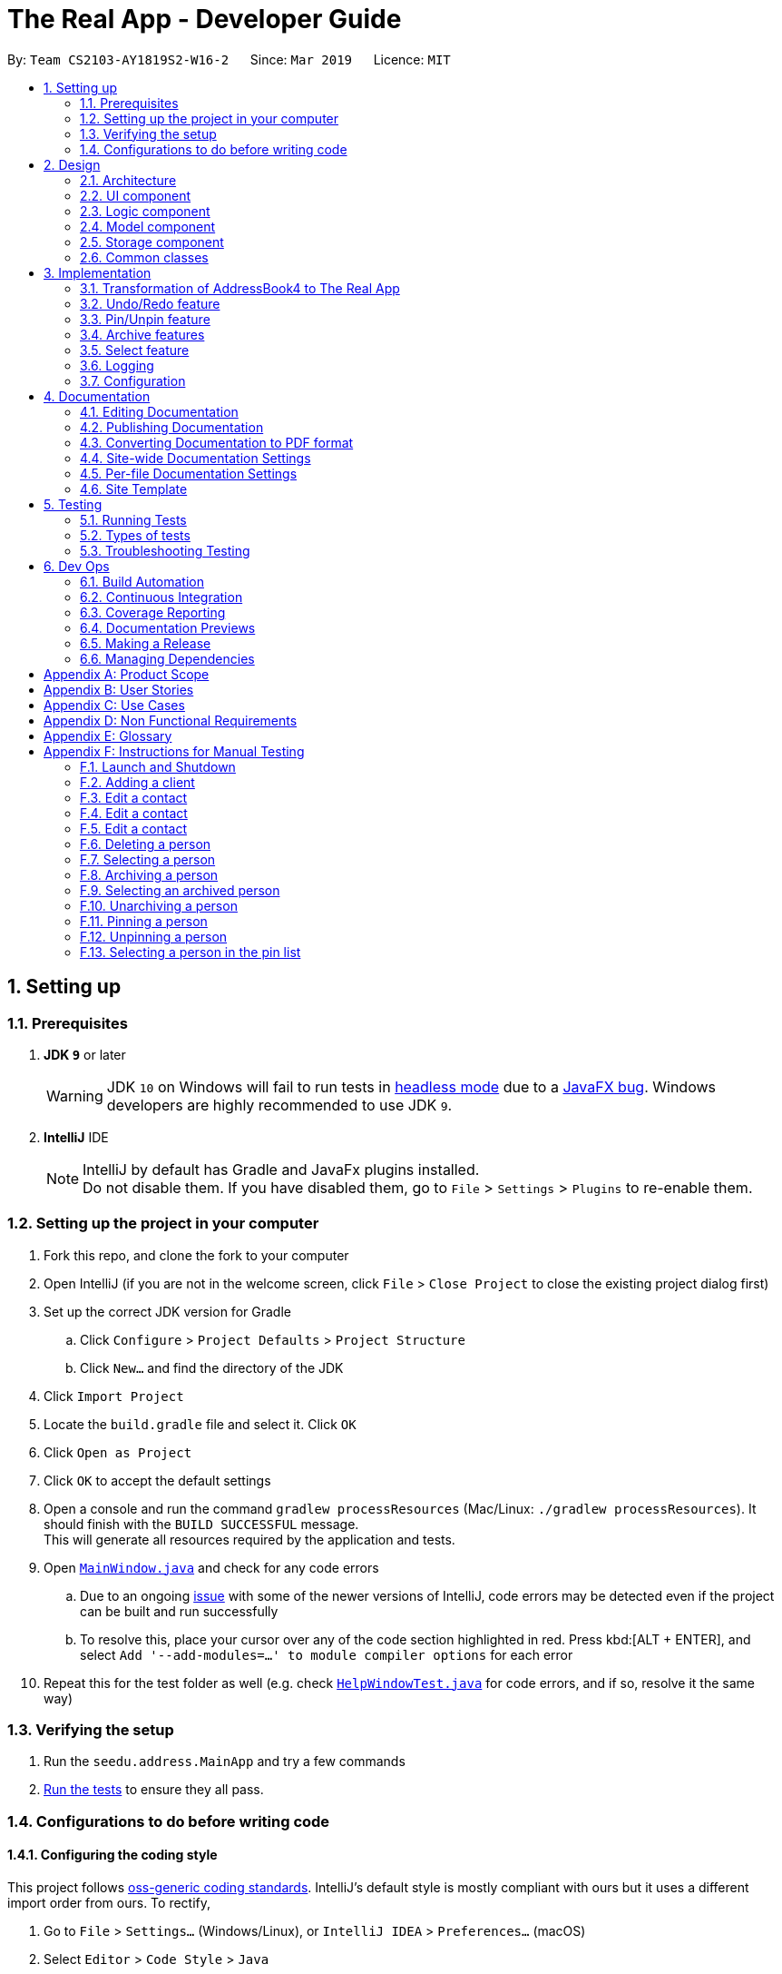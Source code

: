 = The Real App - Developer Guide
:site-section: DeveloperGuide
:toc:
:toc-title:
:toc-placement: preamble
:sectnums:
:imagesDir: images
:stylesDir: stylesheets
:xrefstyle: full
ifdef::env-github[]
:tip-caption: :bulb:
:note-caption: :information_source:
:warning-caption: :warning:
:experimental:
endif::[]
:repoURL: https://github.com/cs2103-ay1819s2-w16-2/main/blob/master

By: `Team CS2103-AY1819S2-W16-2`      Since: `Mar 2019`      Licence: `MIT`

== Setting up

=== Prerequisites

. *JDK `9`* or later
+
[WARNING]
JDK `10` on Windows will fail to run tests in <<UsingGradle#Running-Tests, headless mode>> due to a https://github.com/javafxports/openjdk-jfx/issues/66[JavaFX bug].
Windows developers are highly recommended to use JDK `9`.

. *IntelliJ* IDE
+
[NOTE]
IntelliJ by default has Gradle and JavaFx plugins installed. +
Do not disable them. If you have disabled them, go to `File` > `Settings` > `Plugins` to re-enable them.

=== Setting up the project in your computer

. Fork this repo, and clone the fork to your computer
. Open IntelliJ (if you are not in the welcome screen, click `File` > `Close Project` to close the existing project dialog first)
. Set up the correct JDK version for Gradle
.. Click `Configure` > `Project Defaults` > `Project Structure`
.. Click `New...` and find the directory of the JDK
. Click `Import Project`
. Locate the `build.gradle` file and select it. Click `OK`
. Click `Open as Project`
. Click `OK` to accept the default settings
. Open a console and run the command `gradlew processResources` (Mac/Linux: `./gradlew processResources`). It should finish with the `BUILD SUCCESSFUL` message. +
This will generate all resources required by the application and tests.
. Open link:{repoURL}/src/main/java/seedu/address/ui/MainWindow.java[`MainWindow.java`] and check for any code errors
.. Due to an ongoing https://youtrack.jetbrains.com/issue/IDEA-189060[issue] with some of the newer versions of IntelliJ, code errors may be detected even if the project can be built and run successfully
.. To resolve this, place your cursor over any of the code section highlighted in red. Press kbd:[ALT + ENTER], and select `Add '--add-modules=...' to module compiler options` for each error
. Repeat this for the test folder as well (e.g. check link:{repoURL}/src/test/java/seedu/address/ui/HelpWindowTest.java[`HelpWindowTest.java`] for code errors, and if so, resolve it the same way)

=== Verifying the setup

. Run the `seedu.address.MainApp` and try a few commands
. <<Testing,Run the tests>> to ensure they all pass.

=== Configurations to do before writing code

==== Configuring the coding style

This project follows https://github.com/oss-generic/process/blob/master/docs/CodingStandards.adoc[oss-generic coding standards]. IntelliJ's default style is mostly compliant with ours but it uses a different import order from ours. To rectify,

. Go to `File` > `Settings...` (Windows/Linux), or `IntelliJ IDEA` > `Preferences...` (macOS)
. Select `Editor` > `Code Style` > `Java`
. Click on the `Imports` tab to set the order

* For `Class count to use import with '\*'` and `Names count to use static import with '*'`: Set to `999` to prevent IntelliJ from contracting the import statements
* For `Import Layout`: The order is `import static all other imports`, `import java.\*`, `import javax.*`, `import org.\*`, `import com.*`, `import all other imports`. Add a `<blank line>` between each `import`

Optionally, you can follow the <<UsingCheckstyle#, UsingCheckstyle.adoc>> document to configure Intellij to check style-compliance as you write code.

==== Updating documentation to match your fork

If you plan to develop this fork as a separate product, you should do the following:

. Configure the <<Docs-SiteWideDocSettings, site-wide documentation settings>> in link:{repoURL}/build.gradle[`build.gradle`], such as the `site-name`, to suit your own project.

. Replace the URL in the attribute `repoURL` in link:{repoURL}/docs/DeveloperGuide.adoc[`DeveloperGuide.adoc`] and link:{repoURL}/docs/UserGuide.adoc[`UserGuide.adoc`] with the URL of your fork.

==== Setting up CI

Set up Travis to perform Continuous Integration (CI) for your fork. See <<UsingTravis#, UsingTravis.adoc>> to learn how to set it up.

After setting up Travis, you can optionally set up coverage reporting for your team fork (see <<UsingCoveralls#, UsingCoveralls.adoc>>).

[NOTE]
Coverage reporting could be useful for a team repository that hosts the final version but it is not that useful for your personal fork.

Optionally, you can set up AppVeyor as a second CI (see <<UsingAppVeyor#, UsingAppVeyor.adoc>>).

[NOTE]
Having both Travis and AppVeyor ensures your App works on both Unix-based platforms and Windows-based platforms (Travis is Unix-based and AppVeyor is Windows-based)

==== Getting started with coding

When you are ready to start coding, get some sense of the overall design by reading <<Design-Architecture>>.

== Design

[[Design-Architecture]]
=== Architecture

.Architecture Diagram
image::Architecture.png[width="600"]

The *_Architecture Diagram_* given above explains the high-level design of the App. Given below is a quick overview of each component.

[TIP]
The `.pptx` files used to create diagrams in this document can be found in the link:{repoURL}/docs/diagrams/[diagrams] folder. To update a diagram, modify the diagram in the pptx file, select the objects of the diagram, and choose `Save as picture`.

`Main` has only one class called link:{repoURL}/src/main/java/seedu/address/MainApp.java[`MainApp`]. It is responsible for,

* At app launch: Initializes the components in the correct sequence, and connects them up with each other.
* At shut down: Shuts down the components and invokes cleanup method where necessary.

<<Design-Commons,*`Commons`*>> represents a collection of classes used by multiple other components.
The following class plays an important role at the architecture level:

* `LogsCenter` : Used by many classes to write log messages to the App's log file.

The rest of the App consists of four components.

* <<Design-Ui,*`UI`*>>: The UI of the App.
* <<Design-Logic,*`Logic`*>>: The command executor.
* <<Design-Model,*`Model`*>>: Holds the data of the App in-memory.
* <<Design-Storage,*`Storage`*>>: Reads data from, and writes data to, the hard disk.

Each of the four components

* Defines its _API_ in an `interface` with the same name as the Component.
* Exposes its functionality using a `{Component Name}Manager` class.

For example, the `Logic` component (see the class diagram given below) defines it's API in the `Logic.java` interface and exposes its functionality using the `LogicManager.java` class.

.Class Diagram of the Logic Component
image::LogicClassDiagram.png[width="800"]

[discrete]
==== How the architecture components interact with each other

The _Sequence Diagram_ below shows how the components interact with each other for the scenario where the user issues the command `delete 1`.

.Component interactions for `delete 1` command
image::SDforDeletePerson.png[width="800"]

The sections below give more details of each component.

[[Design-Ui]]
=== UI component

.Structure of the UI Component
image::UiClassDiagram.png[width="800"]

*API* : link:{repoURL}/src/main/java/seedu/address/ui/Ui.java[`Ui.java`]

The UI consists of a `MainWindow` that is made up of parts e.g.`CommandBox`, `ResultDisplay`, `PinListPanel`, `PersonListPanel`, `ArchiveListPanel`, `StatusBarFooter`, `BrowserPanel` etc. All these, including the `MainWindow`, inherit from the abstract `UiPart` class.

The `UI` component uses JavaFx UI framework. The layout of these UI parts are defined in matching `.fxml` files that are in the `src/main/resources/view` folder. For example, the layout of the link:{repoURL}/src/main/java/seedu/address/ui/MainWindow.java[`MainWindow`] is specified in link:{repoURL}/src/main/resources/view/MainWindow.fxml[`MainWindow.fxml`]

The `UI` component,

* Executes user commands using the `Logic` component.
* Listens for changes to `Model` data so that the UI can be updated with the modified data.

[[Design-Logic]]
=== Logic component

[[fig-LogicClassDiagram]]
.Structure of the Logic Component
image::LogicClassDiagram.png[width="800"]

*API* : link:{repoURL}/src/main/java/seedu/address/logic/Logic.java[`Logic.java`]

.  `Logic` uses the `AddressBookParser` class to parse the user command.
.  This results in a `Command` object which is executed by the `LogicManager`.
.  The command execution can affect the `Model` (e.g. adding a person).
.  The result of the command execution is encapsulated as a `CommandResult` object which is passed back to the `Ui`.
.  In addition, the `CommandResult` object can also instruct the `Ui` to perform certain actions, such as displaying help to the user.

Given below is the Sequence Diagram for interactions within the `Logic` component for the `execute("delete 1")` API call.

.Interactions Inside the Logic Component for the `delete 1` Command
image::DeletePersonSdForLogic.png[width="800"]

// tag::modelcomponent[]
[[Design-Model]]
=== Model component

.Structure of the Model Component
image::ModelClassDiagram.png[width="800"]

*API* : link:{repoURL}/src/main/java/seedu/address/model/Model.java[`Model.java`]

The `Model`,

* stores a `UserPref` object that represents the user's preferences.
* stores the Address Book, Archive Book and Pin Book data as 3 separate instances of the AddressBook class.
* exposes an unmodifiable `ObservableList<Person>` that can be 'observed' e.g. the UI can be bound to this list so that the UI automatically updates when the data in the list change.
* does not depend on any of the other three components.

[NOTE]
As a more OOP model, we can store a `Tag` list in `Address Book`, which `Property` can reference. This would allow `Address Book` to only require one `Tag` object per unique `Tag`, instead of each `Property` needing their own `Tag` object. An example of how such a model may look like is given below. +
 +
image:ModelClassBetterOopDiagram.png[width="800"]
// end::modelcomponent[]

[[Design-Storage]]
=== Storage component

.Structure of the Storage Component
image::StorageClassDiagram.png[width="800"]

*API* : link:{repoURL}/src/main/java/seedu/address/storage/Storage.java[`Storage.java`]

The `Storage` component,

* can save `UserPref` objects in json format and read it back.
* can save the Address Book data in json format and read it back.
* can save the Archive Book data in json format and read it back.
* can save the Pin Book data in json format and read it back.
* maintains separate data files for each of the books.

[[Design-Commons]]
=== Common classes

Classes used by multiple components are in the `seedu.addressbook.commons` package.

== Implementation

This section describes some noteworthy details on how certain features are implemented.

// tag::modeltransformation[]
=== Transformation of AddressBook4 to The Real App
==== Current Implementation

To allow *The Real App* to store client contact and property information, the model of *AB4* must be modified.
The `Person` class has been modified to only contain the following 4 information: +

* `Name` -- Encapsulates the name of a client in the model.
* `Phone` -- Encapsulates the phone of a client in the model.
* `Email` -- Encapsulates the email of a client in the model.
* `Remark` -- Encapsulates the remark associated with a client in the model.

The `Person` class has also been extended to the following 4 sub-classes to encapsulate the customer type and related information: +

* `Buyer` -- Represents a client who is a buyer in the model.
* `Seller` -- Represents a client who is a seller in the model, contains additional property information.
* `Tenant` -- Represents a client who is a tenant in the model.
* `Landlord` -- Represents a client who is a landlord in the model, contains additional property information.

The abstraction of the property information is done through a `Property` class. The `Property` class encapsulates property information through the following 3 classes:

* `Address` -- Encapsulates the address of a property in the model.
* `Price` -- Encapsulates the price of a property in the model.
* `Tag` -- Encapsulates short keywords associated with a property in the model.

There are 2 ways through which client information can be added into the model. One is through user input in the `add` command, the other is through reading the storage json files at launch. +

Given below is an example scenario of how client information can be added into the model via the 2 ways described above. +

*From storage*

Step 1. The user launches the application.

Step 2. `MainApp` will find the `addressbook`, `archivebook` and `pinbook` json files in the data folder and get them as `JsonAddressBookStorage` objects.

Step 3. The `JsonAddressBookStorage` objects are used to initialise `StorageManager`.

Step 4. The `MainApp` calls `initModelManager` method which will eventually return a `ModelManager` object.

Step 5. To build the model, the `StorageManager` will build three `AddressBook` objects which are collections of all the `Person` objects stored in the `addressbook`, `archivebook` and `pinbook` json files.

Step 6. The three `AddressBook` objects are used to initialise the `ModelManager`, which creates the model.

The following sequence diagram summarizes how the model is created from json files when a user launches The Real App:

image::LaunchSequenceDiagram.png[width="800"]

*Through add command*

Step 1. The user launches the application.

Step 2. The user enters the `add` command with the correct parameters into the Command Box. +
e.g. `add c/seller n/James Tan p/97652456 e/jamestan@example.com r/need to sell by April 2018 a/Blk 345 Clementi Ave 5, #04-04, S120345 sp/500000 t/MRT t/newlyRenovated`

Step 3. The `LogicManager` handles the user input and creates an `AddCommand` object.

Step 4. The `AddCommand` object is executed by the `LogicManager`.

Step 5. The `ModelManager` updates the model to add the contact into the `AddressBook`.

The following sequence diagram summarizes how a contact is added to the `AddressBook` using the `add` command:

image::AddSequenceDiagram.png[width="800"]

==== Other Improvements

To allow for modification and retrieval of information, the `edit` and `search` commands have been expanded to fit the new model.

**Edit command**

Edit command has been improved to handle the different types of contacts safely.
Object type checking is done during the execution of the command to ensure that only the correct information associated with the customer type is edited. This also ensures that the returned object is the same class as the original object being edited.

**Search command**

The original `find` command in AB4 has been renamed to `search` command to better reflect its new functionality. `search` command can now search through multiple information fields to look for matches to the input keywords.
This allows users to quickly retrieve contacts using whatever limited information they may have at hand.

==== Design Considerations

===== Aspect: Abstraction of different customer types

* **Alternative 1 (current choice):** The four customer types are abstracted as sub-classes which extends the `Person` class
** Pros: Allows for subclass polymorphism.
** Cons: Legacy code from AB4 is not optimised for runtime polymorphism.
* **Alternative 2:** Encapsulate customer type information in `Person` class using a `CustomerType` class.
** Pros: Easy to implement.
** Cons: Requires rigorous checking of customer type to ensure each contact is handled appropriately.
* **Alternative 3:** Refactor `Person` class into an abstract class and extend the 4 subclasses from it
** Pros: Prevents the initialisation of a `Person` object, which is not required in our application.
** Cons: Much of the legacy code of AB4 has strong dependence on the instantiation of the `Person` objects.
// end::modeltransformation[]

// tag::undoredo[]
=== Undo/Redo feature
==== Current Implementation

The undo/redo mechanism is facilitated by `VersionedAddressBook`.
It extends `AddressBook` with an undo/redo history, stored internally as an `addressBookStateList` and `currentStatePointer`.
Additionally, it implements the following operations:

* `VersionedAddressBook#commit()` -- Saves the current address book state in its history.
* `VersionedAddressBook#undo()` -- Restores the previous address book state from its history.
* `VersionedAddressBook#redo()` -- Restores a previously undone address book state from its history.

These operations are exposed in the `Model` interface as `Model#commitAddressBook()`, `Model#undoAddressBook()` and `Model#redoAddressBook()` respectively.

[NOTE]
The archiveBook and pinBook use the VersionedAddressBook as well to facilitate the undo/redo mechanism by running in parallel with addressBook.

Given below is an example usage scenario and how the undo/redo mechanism behaves at each step.

Step 1. The user launches the application for the first time. The `VersionedAddressBook` will be initialized with the initial address book state, and the `currentStatePointer` pointing to that single address book state.

image::UndoRedoStartingStateListDiagram.png[width="800"]

Step 2. The user executes `delete 5` command to delete the 5th person in the address book. The `delete` command calls `Model#commitAddressBook()`, causing the modified state of the address book after the `delete 5` command executes to be saved in the `addressBookStateList`, and the `currentStatePointer` is shifted to the newly inserted address book state.

image::UndoRedoNewCommand1StateListDiagram.png[width="800"]

Step 3. The user executes `add n/David ...` to add a new person. The `add` command also calls `Model#commitAddressBook()`, causing another modified address book state to be saved into the `addressBookStateList`.

image::UndoRedoNewCommand2StateListDiagram.png[width="800"]

[NOTE]
If a command fails its execution, it will not call `Model#commitAddressBook()`, so the address book state will not be saved into the `addressBookStateList`.

Step 4. The user now decides that adding the person was a mistake, and decides to undo that action by executing the `undo` command. The `undo` command will call `Model#undoAddressBook()`, which will shift the `currentStatePointer` once to the left, pointing it to the previous address book state, and restores the address book to that state.

image::UndoRedoExecuteUndoStateListDiagram.png[width="800"]

[NOTE]
If the `currentStatePointer` is at index 0, pointing to the initial address book state, then there are no previous address book states to restore. The `undo` command uses `Model#canUndoAddressBook()` to check if this is the case. If so, it will return an error to the user rather than attempting to perform the undo.

The following sequence diagram shows how the undo operation works:

image::UndoRedoSequenceDiagram.png[width="800"]

The `redo` command does the opposite -- it calls `Model#redoAddressBook()`, which shifts the `currentStatePointer` once to the right, pointing to the previously undone state, and restores the address book to that state.

[NOTE]
If the `currentStatePointer` is at index `addressBookStateList.size() - 1`, pointing to the latest address book state, then there are no undone address book states to restore. The `redo` command uses `Model#canRedoAddressBook()` to check if this is the case. If so, it will return an error to the user rather than attempting to perform the redo.

Step 5. The user then decides to execute the command `list`. Commands that do not modify the address book, such as `list`, will usually not call `Model#commitAddressBook()`, `Model#undoAddressBook()` or `Model#redoAddressBook()`. Thus, the `addressBookStateList` remains unchanged.

image::UndoRedoNewCommand3StateListDiagram.png[width="800"]

Step 6. The user executes `clear`, which calls `Model#commitAddressBook()`. Since the `currentStatePointer` is not pointing at the end of the `addressBookStateList`, all address book states after the `currentStatePointer` will be purged. We designed it this way because it no longer makes sense to redo the `add n/David ...` command. This is the behavior that most modern desktop applications follow.

image::UndoRedoNewCommand4StateListDiagram.png[width="800"]

The following activity diagram summarizes what happens when a user executes a new command:

image::UndoRedoActivityDiagram.png[width="650"]

==== Design Considerations

===== Aspect: How undo & redo executes

* **Alternative 1 (current choice):** Saves the entire address book.
** Pros: Easy to implement.
** Cons: May have performance issues in terms of memory usage.
* **Alternative 2:** Individual command knows how to undo/redo by itself.
** Pros: Will use less memory (e.g. for `delete`, just save the person being deleted).
** Cons: We must ensure that the implementation of each individual command are correct.


===== Aspect:

* **Alternative 1 (current choice):** Use a list to store the history of address book states.
** Pros: Easy for new Computer Science student undergraduates to understand, who are likely to be the new incoming developers of our project.
** Cons: Logic is duplicated twice. For example, when a new command is executed, we must remember to update both `HistoryManager` and `VersionedAddressBook`.
* **Alternative 2:** Use `HistoryManager` for undo/redo
** Pros: We do not need to maintain a separate list, and just reuse what is already in the codebase.
** Cons: Requires dealing with commands that have already been undone: We must remember to skip these commands. Violates Single Responsibility Principle and Separation of Concerns as `HistoryManager` now needs to do two different things.
// end::undoredo[]

// tag::pinunpinfeatures[]
=== Pin/Unpin feature

This feature allows users to move person between contact list and pin list. To use this feature, the user need to enter `pin` or `unpin` command, with the `INDEX`(in the contact list and pin list) of the contact to be pinned/unpinned.

* `pin 2`

The command above put the 2nd contact in the contact list to the topped pin list.

* `unpin 1`

The command above put the 1st contact in the pin list back to the contact list.


What's more, it also allow users to select some contact in the pin list and display address location on the Google Maps(TM) browser window. To use this feature, the users need to enter `pinselect` command, with the `INDEX`(in the pin list) of the contact to be selected.

* `pinselect 3`

The command above will select the 3rd contact in the pin list and the address location is displayed on the Google maps(TM) browser window.

==== Current Implementation
This section explains the implementation of all pin related features.

===== Pin/Unpin
The following sequence diagram shows how the pin operation works:

image::PinUnpinSequenceDiagram.png[width="800"]

* The command is recognized by `parserCommand()` and an `PinCommandParser` is created, then a `PinCommand` object is created with the parsed index.

* The command object is then executed by `Logic` and `pinPerson` is called from the `PinCommand` object. Then `pinPerson` will call `ModelManager` to create two `VersionedAddressBook` object: `versionedPinBook` and `versionedAddressBook`.

* The `versionedPinBook` call `addPerson()` and the `versionedAddressBook` call `removePerson()`.

* Both objects will call `commit()` after execution.

The `unpin` command does the opposite -- it calls `removePerson()` of the `versionedPinBook` and `addPerson()` of the `versionedAddressBook` instead.

===== PinSelect

The `pinselect` command is implemented the same as `select`.

When `pin` and `unpin` are performed, the pinned/unpinned contact is being selected automatically.

==== Design Considerations

===== Aspect: How pin & unpin executes

* **Alternative 1 (current choice):** Saves the entire address book and pin book.
** Pros: Easy to implement.
** Cons: May have performance issues in terms of memory usage.
* **Alternative 2 (current choice):** Commands excepts `pin`, `unpin`, `pinselect` command doesn't work on the pinned person.
** Pros: Easy to implement.
** Cons: Users must filter pin list contacts' information through eyes.

===== Aspect: How undo & redo executes
* **Alternative 1 (current choice):** Saves the entire address book and pin book.
** Pros: Easy to implement.
** Cons: May have performance issues in terms of memory usage.
// end::pinunpinfeatures[]

// tag::archive[]
=== Archive features

==== Current Implementation

This section explains the implementation of all archive related features.

To implement the archive features, an `archiveBook` is created in the `Model` and `Storage` to facilitate the archiving of contacts. The `archiveBook` implements the `AddressBook` class in the `Model` since it works similarly, and has its own `ArchiveBookStorage` class in the `Storage` to facilitate the storage of a separate data file.

===== Archive/Unarchive

The following sequence diagram shows how the `archive` command operation works:

image::ArchiveSequenceDiagram.png[width="800"]

The `unarchive` command does the opposite -- it calls `addPerson(p)` of the `versionedAddressBook` and `removePerson(p)` of the `versionedArchiveBook` instead.

===== Archive List

The `archivelist` command displays the list of persons in the `archiveBook`. This has to be carefully implemented to work hand-in-hand with the list of persons in the `addressBook`, as well as the `list` command.

More importantly, to have a separate archive list that can be swapped back and forth with the main list in the UI display requires careful designs and implementations in the `Logic` and `Ui` components.

===== Archive Select

The `archiveselect` command is implemented the same as 'select'.

When `unarchive` is performed on a person that has been selected by `archiveselect`, `archiveselect` is set to be `null`, so no person will be selected.

===== Archive Clear
The `archiveclear` command is implemented the same as `clear` where a new empty `archiveBook` is created by calling `Model#setArchiveBook(new AddressBook())`.

==== Design Considerations
// end::archive[]

// tag::select[]
=== Select feature

==== Current Implementation

The select feature requires careful implementation:

* As there are 3 separate lists (main contact list, archive list, pin list) that can be selected from, having a unique command for each list (i.e. `select`, `archiveselect`, `pinselect`) ensures that the person is selected from the correct list.

* Only at most 1 person can be selected at any point in time from each list.
** However, having 3 separate lists means that there will be overlapping selections which will cause errors in the `Ui` component in displaying the browser panel.
** To avoid overlapping of selections from each of the select commands, previous selections from another list are set to null.

* Adding and editing a person will select that person.

* Deleting, archiving and unarchiving a selected contact will set the selection to null.

* Changing lists will set the selected person in the list that is swapped away to be set to null.

* Selection of a pinned person will remain regardless of which of the two lists are displayed.

// end::select[]

=== Logging

We are using `java.util.logging` package for logging. The `LogsCenter` class is used to manage the logging levels and logging destinations.

* The logging level can be controlled using the `logLevel` setting in the configuration file (See <<Implementation-Configuration>>)
* The `Logger` for a class can be obtained using `LogsCenter.getLogger(Class)` which will log messages according to the specified logging level
* Currently log messages are output through: `Console` and to a `.log` file.

*Logging Levels*

* `SEVERE` : Critical problem detected which may possibly cause the termination of the application
* `WARNING` : Can continue, but with caution
* `INFO` : Information showing the noteworthy actions by the App
* `FINE` : Details that is not usually noteworthy but may be useful in debugging e.g. print the actual list instead of just its size

[[Implementation-Configuration]]
=== Configuration

Certain properties of the application can be controlled (e.g user prefs file location, logging level) through the configuration file (default: `config.json`).

== Documentation

We use asciidoc for writing documentation.

[NOTE]
We chose asciidoc over Markdown because asciidoc, although a bit more complex than Markdown, provides more flexibility in formatting.

=== Editing Documentation

See <<UsingGradle#rendering-asciidoc-files, UsingGradle.adoc>> to learn how to render `.adoc` files locally to preview the end result of your edits.
Alternatively, you can download the AsciiDoc plugin for IntelliJ, which allows you to preview the changes you have made to your `.adoc` files in real-time.

=== Publishing Documentation

See <<UsingTravis#deploying-github-pages, UsingTravis.adoc>> to learn how to deploy GitHub Pages using Travis.

=== Converting Documentation to PDF format

We use https://www.google.com/chrome/browser/desktop/[Google Chrome] for converting documentation to PDF format, as Chrome's PDF engine preserves hyperlinks used in webpages.

Here are the steps to convert the project documentation files to PDF format.

.  Follow the instructions in <<UsingGradle#rendering-asciidoc-files, UsingGradle.adoc>> to convert the AsciiDoc files in the `docs/` directory to HTML format.
.  Go to your generated HTML files in the `build/docs` folder, right click on them and select `Open with` -> `Google Chrome`.
.  Within Chrome, click on the `Print` option in Chrome's menu.
.  Set the destination to `Save as PDF`, then click `Save` to save a copy of the file in PDF format. For best results, use the settings indicated in the screenshot below.

.Saving documentation as PDF files in Chrome
image::chrome_save_as_pdf.png[width="300"]

[[Docs-SiteWideDocSettings]]
=== Site-wide Documentation Settings

The link:{repoURL}/build.gradle[`build.gradle`] file specifies some project-specific https://asciidoctor.org/docs/user-manual/#attributes[asciidoc attributes] which affects how all documentation files within this project are rendered.

[TIP]
Attributes left unset in the `build.gradle` file will use their *default value*, if any.

[cols="1,2a,1", options="header"]
.List of site-wide attributes
|===
|Attribute name |Description |Default value

|`site-name`
|The name of the website.
If set, the name will be displayed near the top of the page.
|_not set_

|`site-githuburl`
|URL to the site's repository on https://github.com[GitHub].
Setting this will add a "View on GitHub" link in the navigation bar.
|_not set_

|`site-seedu`
|Define this attribute if the project is an official SE-EDU project.
This will render the SE-EDU navigation bar at the top of the page, and add some SE-EDU-specific navigation items.
|_not set_

|===

[[Docs-PerFileDocSettings]]
=== Per-file Documentation Settings

Each `.adoc` file may also specify some file-specific https://asciidoctor.org/docs/user-manual/#attributes[asciidoc attributes] which affects how the file is rendered.

Asciidoctor's https://asciidoctor.org/docs/user-manual/#builtin-attributes[built-in attributes] may be specified and used as well.

[TIP]
Attributes left unset in `.adoc` files will use their *default value*, if any.

[cols="1,2a,1", options="header"]
.List of per-file attributes, excluding Asciidoctor's built-in attributes
|===
|Attribute name |Description |Default value

|`site-section`
|Site section that the document belongs to.
This will cause the associated item in the navigation bar to be highlighted.
One of: `UserGuide`, `DeveloperGuide`, `AboutUs`, `ContactUs`

|_not set_

|`no-site-header`
|Set this attribute to remove the site navigation bar.
|_not set_

|===

=== Site Template

The files in link:{repoURL}/docs/stylesheets[`docs/stylesheets`] are the https://developer.mozilla.org/en-US/docs/Web/CSS[CSS stylesheets] of the site.
You can modify them to change some properties of the site's design.

The files in link:{repoURL}/docs/templates[`docs/templates`] controls the rendering of `.adoc` files into HTML5.
These template files are written in a mixture of https://www.ruby-lang.org[Ruby] and http://slim-lang.com[Slim].

[WARNING]
====
Modifying the template files in link:{repoURL}/docs/templates[`docs/templates`] requires some knowledge and experience with Ruby and Asciidoctor's API.
You should only modify them if you need greater control over the site's layout than what stylesheets can provide.
====

[[Testing]]
== Testing

=== Running Tests

There are three ways to run tests.

[TIP]
The most reliable way to run tests is the 3rd one. The first two methods might fail some GUI tests due to platform/resolution-specific idiosyncrasies.

*Method 1: Using IntelliJ JUnit test runner*

* To run all tests, right-click on the `src/test/java` folder and choose `Run 'All Tests'`
* To run a subset of tests, you can right-click on a test package, test class, or a test and choose `Run 'ABC'`

*Method 2: Using Gradle*

* Open a console and run the command `gradlew clean allTests` (Mac/Linux: `./gradlew clean allTests`)

[NOTE]
See <<UsingGradle#, UsingGradle.adoc>> for more info on how to run tests using Gradle.

*Method 3: Using Gradle (headless)*

Thanks to the https://github.com/TestFX/TestFX[TestFX] library we use, our GUI tests can be run in the _headless_ mode. In the headless mode, GUI tests do not show up on the screen. That means the developer can do other things on the Computer while the tests are running.

To run tests in headless mode, open a console and run the command `gradlew clean headless allTests` (Mac/Linux: `./gradlew clean headless allTests`)

=== Types of tests

We have two types of tests:

.  *GUI Tests* - These are tests involving the GUI. They include,
.. _System Tests_ that test the entire App by simulating user actions on the GUI. These are in the `systemtests` package.
.. _Unit tests_ that test the individual components. These are in `seedu.address.ui` package.
.  *Non-GUI Tests* - These are tests not involving the GUI. They include,
..  _Unit tests_ targeting the lowest level methods/classes. +
e.g. `seedu.address.commons.StringUtilTest`
..  _Integration tests_ that are checking the integration of multiple code units (those code units are assumed to be working). +
e.g. `seedu.address.storage.StorageManagerTest`
..  Hybrids of unit and integration tests. These test are checking multiple code units as well as how the are connected together. +
e.g. `seedu.address.logic.LogicManagerTest`


=== Troubleshooting Testing
**Problem: `HelpWindowTest` fails with a `NullPointerException`.**

* Reason: One of its dependencies, `HelpWindow.html` in `src/main/resources/docs` is missing.
* Solution: Execute Gradle task `processResources`.

== Dev Ops

=== Build Automation

See <<UsingGradle#, UsingGradle.adoc>> to learn how to use Gradle for build automation.

=== Continuous Integration

We use https://travis-ci.org/[Travis CI] and https://www.appveyor.com/[AppVeyor] to perform _Continuous Integration_ on our projects. See <<UsingTravis#, UsingTravis.adoc>> and <<UsingAppVeyor#, UsingAppVeyor.adoc>> for more details.

=== Coverage Reporting

We use https://coveralls.io/[Coveralls] to track the code coverage of our projects. See <<UsingCoveralls#, UsingCoveralls.adoc>> for more details.

=== Documentation Previews
When a pull request has changes to asciidoc files, you can use https://www.netlify.com/[Netlify] to see a preview of how the HTML version of those asciidoc files will look like when the pull request is merged. See <<UsingNetlify#, UsingNetlify.adoc>> for more details.

=== Making a Release

Here are the steps to create a new release.

.  Update the version number in link:{repoURL}/src/main/java/seedu/address/MainApp.java[`MainApp.java`].
.  Generate a JAR file <<UsingGradle#creating-the-jar-file, using Gradle>>.
.  Tag the repo with the version number. e.g. `v0.1`
.  https://help.github.com/articles/creating-releases/[Create a new release using GitHub] and upload the JAR file you created.

=== Managing Dependencies

A project often depends on third-party libraries. For example, The Real App depends on the https://github.com/FasterXML/jackson[Jackson library] for JSON parsing. Managing these _dependencies_ can be automated using Gradle. For example, Gradle can download the dependencies automatically, which is better than these alternatives:

[loweralpha]
. Include those libraries in the repo (this bloats the repo size)
. Require developers to download those libraries manually (this creates extra work for developers)

[appendix]
== Product Scope

*Target User Profile*:

* manage buying/selling/leasing of properties
* has a need to manage a significant number of contacts
* has a need to maintain an accurate record of property addresses
* has a need to store essential information of properties
* prefer desktop apps over other types
* can type fast
* prefers typing over mouse input
* is reasonably comfortable using CLI apps

*Value Proposition*:

* *What problem does this product solve?* +
This product aims to help real estate agents manage large amount of customer and property information within the same app. The app will also help to safeguard the sensitive information through encryption.
* *How does it make the the user's life easier?* +
With a proper address book app, real estate agents can quickly and conveniently search for their customers’ contact details, as well as essential property information to speed up their business process.

// tag::userstoriestitle[]
[appendix]
== User Stories

Priorities: High (must have) - `* * \*`, Medium (nice to have) - `* \*`, Low (unlikely to have) - `*`
// end::userstoriestitle[]
[width="59%",cols="22%,<23%,<25%,<30%",options="header",]
|=======================================================================
|Priority |As a ... |I want to ... |So that I can...
|`* * *` |new user |see usage instructions |refer to instructions when I forget how to use the app

|`* * *` |real estate agent |add a new contact with contact and associated property details |record an entry of the contact and the associated property

|`* * *` |clean user |delete a contact |remove entries that I no longer need

|`* * *` |efficient user |search for a contact by using any details (e.g. name/phone/tags etc.) |locate details of contacts without having to go through the entire list

|`* * *` |real estate agent |add property information to each contact |link my customers to the property that they buying/selling/renting

|`* * *` |real estate agent |search and filter contacts by the address of their associated property |find all properties within the same area, e.g. search for "Woodlands" should return all contacts with "Woodlands" in their address

|`* * *` |real estate agent |add and update financial information of properties that can be bought/sold/rented |use the information to better determine which properties to buy/sell based on price, and match customers who are looking for certain prices

|`* * *` |organised user |categorise my contacts into different groups (i.e. buyers, sellers, landlords, tenants) |keep track of my customers better

// tag::archiveuserstories[]
|`* * *` |clean user |archive contacts when I currently do not need them |keep contacts for later use

|`* * *` |efficient user |see the list of contacts which I have archived |check which contacts I have in my archive

|`* * *` |real estate agent |unarchive contacts |retrieve contacts which I need again
// end::archiveuserstories[]

|`* * *` |forgetful user |pin important contacts to the top of the lists |see which contacts are the most important for me to attend to

|`* * *` |efficient user |unpin contacts from the top of the lists when they are no longer of priority |focus on the other important contacts which have not yet been attended to

|`* * *` |user who prefers visuals |select a contact and see the address (if any) of the contact on the Google Map applet within the app |visualise the location of the property and search for directions to the location

|`* *` |sloppy user |add and edit a contact in the app without having to specify certain information (i.e. some fields are optional) |add and edit a contact even if I do not have the complete contact information

|`* *` |forgetful user |add rental period information for tenants |be reminded when the rental agreement is expiring

|`* *` |efficient user |display contacts sorted by specific categories |locate contacts and/or properties easily

|`* *` |efficient user |search and filter by financial information of properties |see which properties can meet my customers' expectation, as well as my own, in terms of price

|`* *` |efficient user |check all my properties sorted in ascending or descending order by price or size |compare across my properties to buy/sell based on price or size

|`* *` |real estate agent |link sellers to buyers, and landlords to tenants through properties |see all customers linked to a certain property

|`* *` |efficient user |search for properties with address within a 1 km radius of a specific address |filter out properties near a given location

|`*` |responsible user |password-protect the app and/or encrypt individual data |protect my contacts' personal information from access by unauthorised people

|`*` |efficient user |link multiple properties for each contact |keep track of all the properties linked to a contact

|`*` |lazy user |send automated email and/or SMS reminder notifications to my customers |do not have to send individual notifications manually

|`*` |lazy user |have the app start on boot up and minimise to tray |have the app open at all times without having to open it manually all the time

|`*` |real estate agent |search online for current market trends and prices of properties similar to mine |check the competitiveness of my properties to make improvements on my properties and make adjustments to my prices

|`*` |user who prefers visuals |upload and store photos of a specific property |view the property on-the-go
|=======================================================================

// tag::usecasestitle[]
[appendix]
== Use Cases

(For all use cases below, the *System* is the `TheRealApp` and the *Actor* is the `User`, unless specified otherwise)
// end::usecasestitle[]

[discrete]
=== Use case: View help

*MSS*

1. User requests to view help.
2. TheRealApp displays the User Guide.
+
Use case ends.

[discrete]
=== Use case: Add contact

*MSS*

1. User requests to add contact, with any additional information.
2. TheRealApp adds contact into the contact list and displays the added contact in the displayed contact list.
+
Use case ends.

*Extensions*

[none]
* 1a. A field is invalid.
[none]
** 1a1. The RealApp shows an error message.
+
Use case resumes at step 1.

* 1b. The list displayed is invalid.
+
[none]
** 1b1. TheRealApp shows an error message.
** 1b2. User requests for the valid list.
** 1b3. TheRealApp displays the requested list.
+
Use case resumes at step 1.

[discrete]
=== Use case: Display contact list

*MSS*

1. User requests to list contacts.
2. TheRealApp shows a list of contacts.
+
Use case ends.

*Extensions*

[none]
* 1a. The contact list is empty.
+
Use case ends.

[discrete]
=== Use case: Select contact

*MSS*

1. User requests to select a contact.
2. TheRealApp selects the contact and shows the information of the contact.
+
Use case ends.

*Extensions*

[none]
* 1a. The given index is invalid.
[none]
** 1a1. TheRealApp shows an error message.
+
Use case resumes at step 1.

* 1b. The list displayed is invalid.
+
[none]
** 1b1. TheRealApp shows an error message.
** 1b2. User requests for the valid list.
** 1b3. TheRealApp displays the requested list.
+
Use case resumes at step 1.

[discrete]
=== Use case: Display contact list sorted in a specific category

*MSS*

1. User requests to list contacts sorted in a specific category.
2. TheRealApp shows a list of contacts sorted in the requested category.
+
Use case ends.

*Extensions*

[none]
* 1a. The contact list is empty.
+
Use case ends.

* 1b. The category is invalid.
+
[none]
** 1b1. TheRealApp shows an error message.
+
Use case resumes at step 1.

* 1c. The list displayed is invalid.
+
[none]
** 1c1. TheRealApp shows an error message.
** 1c2. User requests for the valid list.
** 1c3. TheRealApp displays the requested list.
+
Use case resumes at step 1.

[discrete]
=== Use case: Search for contact

*MSS*

1. User requests to search for a contact by entering keyword(s).
2. TheRealApp shows a list of contacts with information containing the keywords(s).
+
Use case ends.

*Extensions*

[none]
* 1a. The keyword(s) is invalid.
[none]
** 1a1. The RealApp shows an error message.
+
Use case resumes from step 1.

* 1b. The list displayed is invalid.
+
[none]
** 1b1. TheRealApp shows an error message.
** 1b2. User requests for the valid list.
** 1b3. TheRealApp displays the requested list.
+
Use case resumes at step 1.

[discrete]
=== Use case: Edit contact

*MSS*

1. User requests to edit a contact, with new information.
2. TheRealApp edits the contact in the contact list and displays the edited contact in the displayed contact list.
+
Use case ends.

*Extensions*

[none]
* 1a. A field is invalid.
[none]
** 1a1. The RealApp shows an error message.
+
Use case resumes at step 1.

* 1b. The given index is invalid.
+
[none]
** 1b1. TheRealApp shows an error message.
+
Use case resumes at step 1.

* 1c. The list displayed is invalid.
+
[none]
** 1c1. TheRealApp shows an error message.
** 1c2. User requests for the valid list.
** 1c3. TheRealApp displays the requested list.
+
Use case resumes at step 1.

[discrete]
=== Use case: Match contacts

*MSS*

1. User requests to list contacts.
2. TheRealApp shows a list of contacts.
3. User requests to match 2 contacts in the list.
4. TheRealApp links the 2 contact.
+
Use case ends.

*Extensions*

[none]
* 2a. The contact list is empty.
+
Use case ends.

* 3a. The given index is invalid.
+
[none]
** 3a1. TheRealApp shows an error message.
+
Use case resumes at step 3.

* 3b. The 2 contacts are not matchable.
+
[none]
** 3b1. TheRealApp shows an error message.
+
Use case resumes at step 3.

[discrete]
=== Use case: Delete contact

*MSS*

1. User requests to list contacts.
2. TheRealApp shows a list of contacts.
3. User requests to delete a specific contact in the list.
4. TheRealApp deletes the contact.
+
Use case ends.

*Extensions*

[none]
* 2a. The contact list is empty.
+
Use case ends.

* 3a. The given index is invalid.
+
[none]
** 3a1. TheRealApp shows an error message.
+
Use case resumes at step 3.

[discrete]
=== Use case: Clear contact list

*MSS*

1. User requests to clear the contact list.
2. TheRealApp clears the entire contact list.
+
Use case ends.

[none]
* 1a. The list displayed is invalid.
+
[none]
** 1a1. TheRealApp shows an error message.
** 1a2. User requests for the valid list.
** 1a3. TheRealApp displays the requested list.
+
Use case resumes at step 1.

// tag::pinusecases[]
[discrete]
=== Use case: Pin contact

*MSS*

1. User requests to list contacts.
2. TheRealApp shows a list of contacts.
3. User requests to pin a specific contact in the list.
4. TheRealApp pins the contact.
+
Use case ends.

*Extensions*

[none]
* 2a. The contact list is empty.
+
Use case ends.

* 3a. The given index is invalid.
+
[none]
** 3a1. TheRealApp shows an error message.
+
Use case resumes at step 3.

* 3b. There are already 5 contacts in the pinned list.
+
[none]
** 3b1. TheRealApp shows an error message.
+
Use case ends.

[discrete]
=== Use case: Unpin contact

*MSS*

1. User requests to unpin a specific pinned contact in the pinned list.
2. TheRealApp unpins the contact.
+
Use case ends.

*Extensions*

[none]
* 1a. The pinned list is empty.
+
Use case ends.

* 1b. The given index is invalid.
+
[none]
** 1b1. TheRealApp shows an error message.
+
Use case resumes at step 1.

* 1c. The list displayed is invalid.
+
[none]
** 1c1. TheRealApp shows an error message.
** 1c2. User requests for the valid list.
** 1c3. TheRealApp displays the requested list.
+
Use case resumes at step 1.

[discrete]
=== Use case: select pinned contact

*MSS*

1. User requests to select an pinned contact.
2. TheRealApp selects the contact and shows the information of the pinned contact.
+
Use case ends.

*Extensions*

[none]
* 1a. The given index is invalid.
[none]
** 1a1. TheRealApp shows an error message.
+
Use case resumes at step 1.

[discrete]
// end::pinusecases[]

// tag::archiveusecases[]
[discrete]
=== Use case: Archive contact

*MSS*

1. User requests to list contacts.
2. TheRealApp shows a list of contacts.
3. User requests to archive a specific contact in the list.
4. TheRealApp archives the contact.
+
Use case ends.

*Extensions*

[none]
* 2a. The contact list is empty.
+
Use case ends.

* 3a. The given index is invalid.
+
[none]
** 3a1. TheRealApp shows an error message.
+
Use case resumes at step 3.

[discrete]
=== Use case: Display archived contact list

*MSS*

1. User requests to list archived contacts.
2. TheRealApp shows a list of archived contacts.
+
Use case ends.

*Extensions*

[none]
* 1a. The archived contact list is empty.
+
Use case ends.

[discrete]
=== Use case: Select archived contact

*MSS*

1. User requests to select an archived contact.
2. TheRealApp selects the contact and shows the information of the archived contact.
+
Use case ends.

*Extensions*

[none]
* 1a. The given index is invalid.
[none]
** 1a1. TheRealApp shows an error message.
+
Use case resumes at step 1.

* 1b. The list displayed is invalid.
+
[none]
** 1b1. TheRealApp shows an error message.
** 1b2. User requests for the valid list.
** 1b3. TheRealApp displays the requested list.
+
Use case resumes at step 1.

[discrete]
=== Use case: Search for archived contact

*MSS*

1. User requests to search for an archived contact by entering keyword(s).
2. TheRealApp shows a list of archived contacts with information containing the keywords(s).
+
Use case ends.

*Extensions*

[none]
* 1a. The keyword(s) is invalid.
[none]
** 1a1. The RealApp shows an error message.
+
Use case resumes from step 1.

* 1b. The list displayed is invalid.
+
[none]
** 1b1. TheRealApp shows an error message.
** 1b2. User requests for the valid list.
** 1b3. TheRealApp displays the requested list.
+
Use case resumes at step 1.

[discrete]
=== Use case: Unarchive contact

*MSS*

1. User requests to list archived contacts.
2. TheRealApp shows a list of archived contacts.
3. User requests to unarchive a specific contact in the archived list.
4. TheRealApp unarchives the contact.
+
Use case ends.

*Extensions*

[none]
* 2a. The archived contact list is empty.
+
Use case ends.

* 3a. The given index is invalid.
+
[none]
** 3a1. TheRealApp shows an error message.
+
Use case resumes at step 3.

[discrete]
=== Use case: Clear archived contact list

*MSS*

1. User requests to clear the archived contact list.
2. TheRealApp clears the entire archived contact list.
+
Use case ends.

* 1a. The list displayed is invalid.
+
[none]
** 1a1. TheRealApp shows an error message.
** 1a2. User requests for the valid list.
** 1a3. TheRealApp displays the requested list.
+
Use case resumes at step 1.
// end::archiveusecases[]

[discrete]
=== Use case: View history

*MSS*

1. User requests to view the history of previous commands.
2. TheRealApp displays a history of previous commands in reverse chronological order.
+
Use case ends.

*Extensions*

[none]
* 1a. The history list is empty.
+
Use case ends.

[discrete]
=== Use case: Undo

*MSS*

1. User requests to undo the previous undoable command.
2. TheRealApp undoes the previous undoable command.
+
Use case ends.

*Extensions*

[none]
* 1a. There is no previous undoable command.
+
Use case ends.

[discrete]
=== Use case: Redo

*MSS*

1. User requests to redo the previous undo.
2. TheRealApp redoes the undo.
+
Use case ends.

*Extensions*

[none]
* 1a. There is no previous undo command.
+
Use case ends.

[discrete]
=== Use case: Exit app

*MSS*

1. User requests to exit the app.
2. TheRealApp requests to confirm the exit.
3. User confirms the exit.
+
Use case ends.

[appendix]
== Non Functional Requirements

.  Should work on any <<mainstream-os,mainstream OS>> as long as it has Java `9` or higher installed.
.  Should be able to hold up to 1000 persons without a noticeable sluggishness in performance for typical usage.
.  A user with above average typing speed for regular English text (i.e. not code, not system admin commands) should be able to accomplish most of the tasks faster using commands than using the mouse.

[appendix]
== Glossary

[[mainstream-os]] Mainstream OS::
Windows, Linux, Unix, OS-X

// tag::manualtestingtitle[]
[appendix]
== Instructions for Manual Testing

Given below are instructions to test the app manually.

[NOTE]
These instructions only provide a starting point for testers to work on; testers are expected to do more _exploratory_ testing.
// end::manualtestingtitle[]

=== Launch and Shutdown

. Initial launch

.. Download the jar file and copy into an empty folder
.. Double-click the jar file +
   Expected: Shows the GUI with a set of sample contacts. The window size may not be optimum.

. Saving window preferences

.. Resize the window to an optimum size. Move the window to a different location. Close the window.
.. Re-launch the app by double-clicking the jar file. +
   Expected: The most recent window size and location is retained.

// tag::addmanualtesting[]
=== Adding a client
. Adding a client to the app.
.. Prerequisite: The app must be launched and the client does not already exist in the database.
.. Test case: `add c/seller n/James Tan p/97652456 e/jamestan@example.com r/need to sell by April 2018 a/Blk 345 Clementi Ave 5, #04-04, S120345 sp/500000 t/MRT t/newlyRenovated` +
   Expected: A new contact appears at the end of the contact list with all the relevant information added. Address location of the added contact is displayed on the Google Maps(TM) window panel(if applicable).
.. Test case: `add c/buyer n/James Ho e/jamesho@example.com r/looking for 3-room apartment` +
   Expected: Contact cannot be added as there are missing parameters. Error details shown in the status message. Status bar remains the same.
.. Other incorrect add commands to try: `add c/seller p/86567123`, `add c/buyer n/James Ho`.
   Expected: Similar to previous.
// end::addmanualtesting[]

// tag::editmanualtesting[]
=== Edit a contact
. Editing an existing contact in the app.
.. Prerequisite: The app must be launched and there are contacts currently in the database.
.. Test case: `edit x n/James Han e/jameshan@example.com r/looking for houses in Woodlands` (where x is the index of a buyer contact) +
   Expected: The buyer contact as index x will be edited with new name `James Han`, new email `jameshan@example.com` and new remark `looking for houses in Woodlands`. Other information remains the same.
.. Test case: `edit x n/James Li e/jamesli@example.com sp/450000 t/` (where x is the index of a contact who is not a seller) +
   Expected: Contact cannot be edited as there are parameters that are not applicable to this customer type. Error details shown in the status message. Status bar remains the same.
.. Other incorrect edit commands to try: `edit n/James`, `edit 1`.
   Expected: Invalid command format.
// end::editmanualtesting[]

// tag::searchmanualtesting[]
=== Edit a contact
. Searching for a contact in the app.
.. Prerequisite: The app must be launched and there are contacts currently in the database.
.. Test case: `search James` +
   Expected: The contact list will be updated to display all contacts with information matching the keyword `james`.
.. Test case: `search ^&$%^$#`
   Expected: No contacts listed as `^&$%^$#` does not match any of the valid information field in a contact.
.. Other incorrect search commands to try: `search `.
   Expected: Invalid command format.
// end::searchmanualtesting[]

// tag::archivesearchmanualtesting[]
=== Edit a contact
. Searching for an archived contact in the app.
.. Prerequisite: The app must be launched and the archive contact list view is active with existing archived contacts..
.. Test case: `archivesearch James` +
   Expected: The archive contact list will be updated to display all archived contacts with information matching the keyword `james`.
.. Test case: `archivesearch ^&$%^$#`
   Expected: No archived contacts listed as `^&$%^$#` does not match any of the valid information field in a contact.
.. Other incorrect archivesearch commands to try: `archivesearch `.
   Expected: Invalid command format.
// end::archivesearchmanualtesting[]

=== Deleting a person

. Deleting a person while all persons are listed

.. Prerequisites: List all persons using the `list` command. Multiple persons in the list.
.. Test case: `delete 1` +
   Expected: First contact is deleted from the list. Details of the deleted contact shown in the status message. Timestamp in the status bar is updated.
.. Test case: `delete 0` +
   Expected: No person is deleted. Error details shown in the status message. Status bar remains the same.
.. Other incorrect delete commands to try: `delete`, `delete one`, `delete x` (where x is larger than the list size), `delete n` (where n is a name of an existing contact), `delete .`, `delete list` +
   Expected: Similar to previous.

// tag::selectmanualtesting[]
=== Selecting a person

. Selecting a person while all persons are listed

.. Prerequisites: List all persons using the `list` command. Multiple persons in the list.
.. Test case: `select 2` +
   Expected: 2nd contact in the list is selected. Address location of the selected contact is displayed on the Google Maps(TM) browser window panel (if applicable).
.. Test case: `select 0` +
   Expected: No person is selected. Error details shown in the status message.
.. Other incorrect select commands to try: `select`, `select one`, `select x` (where x is larger than the list size), `select n` (where n is a name of an existing contact), `select .` +
   Expected: Similar to previous.

. Selecting a person from a search command result

.. Prerequisites: Enter `list`. Search for persons using the `search` command. Persons that match the search are displayed in the list.
.. Test case: `select 1` +
   Expected: 1st contact in the list is selected. Address location of the selected contact is displayed on the Google Maps(TM) browser window panel (if applicable).
.. Test case: `select 0` +
   Expected: No person is selected. Error details shown in the status message.
.. Other incorrect select commands to try: `select`, `select one`, `select x` (where x is larger than the list size), `select n` (where n is a name of an existing contact), `select .` +
   Expected: Similar to previous.
// end::selectmanualtesting[]

// tag::archivemanualtesting[]
=== Archiving a person

. Archiving a person while all persons are listed

.. Prerequisites: List all persons using the `list` command. Multiple persons in the list.
.. Test case: `archive 2` +
   Expected: 2nd contact in the list is selected. Details of the archived contact shown in the status message. Timestamp in the status bar is updated.
.. Test case: `archive 0` +
   Expected: No person is archived. Error details shown in the status message. Status bar remains the same.
.. Other incorrect archive commands to try: `archive`, `archive one`, `archive x` (where x is larger than the list size), `archive n` (where n is a name of an existing contact), `archive .` +
   Expected: Similar to previous.

. Archiving a person from a search command result

.. Prerequisites: Enter `list`. Search for persons using the `search` command. Persons that match the search are displayed in the list.
.. Test case: `archive 1` +
   Expected: 1st contact in the list is archived. Details of the archived contact shown in the status message. Timestamp in the status bar is updated.
.. Test case: `archive 0` +
   Expected: No person is archived. Error details shown in the status message. Status bar remains the same.
.. Other incorrect archive commands to try: `archive`, `archive one`, `archive x` (where x is larger than the list size), `archive n` (where n is a name of an existing contact), `archive .` +
   Expected: Similar to previous.

=== Selecting an archived person

. Selecting a person while all *archived* persons are listed

.. Prerequisites: List all archived persons using the `archivelist` command. Multiple persons in the list.
.. Test case: `archiveselect 2` +
   Expected: 2nd contact in the list is selected. Address location of the selected contact is displayed on the Google Maps(TM) browser window panel (if applicable).
.. Test case: `archiveselect 0` +
   Expected: No person is selected. Error details shown in the status message.
.. Other incorrect archiveselect commands to try: `archiveselect`, `archiveselect one`, `archiveselect x` (where x is larger than the list size), `archiveselect n` (where n is a name of an existing archived contact), `archiveselect .` +
   Expected: Similar to previous.

. Selecting a person from an archivesearch command result

.. Prerequisites: Enter `archivelist`. Search for archived persons using the `archivesearch` command. Persons that match the search are displayed in the list.
.. Test case: `archiveselect 1` +
   Expected: 1st contact in the list is selected. Address location of the selected contact is displayed on the Google Maps(TM) browser window panel (if applicable).
.. Test case: `archiveselect 0` +
   Expected: No person is selected. Error details shown in the status message.
.. Other incorrect archiveselect commands to try: `archiveselect`, `archiveselect one`, `archiveselect x` (where x is larger than the list size), `archiveselect n` (where n is a name of an existing archived contact), `archiveselect .` +
   Expected: Similar to previous.

=== Unarchiving a person

. Unrchiving a person while all *archived* persons are listed

.. Prerequisites: List all archived persons using the `archivelist` command. Multiple persons in the list.
.. Test case: `unarchive 2` +
   Expected: 2nd contact in the list is unarchived. Details of the unarchived contact shown in the status message. Timestamp in the status bar is updated.
.. Test case: `unarchive 0` +
   Expected: No person is unarchived. Error details shown in the status message. Status bar remains the same.
.. Other incorrect unarchive commands to try: `unarchive`, `unarchive x` (where x is larger than the list size), `unarchive n` (where n is a name of an existing contact), `unarchive .` +
   Expected: Similar to previous.

. Unarchiving a person from an archivesearch command result

.. Prerequisites: Enter `archivelist`. Search for archived persons using the `archivesearch` command. Persons that match the search are displayed in the list.
.. Test case: `unarchive 1` +
   Expected: 1st contact in the list is unarchived. Details of the unarchived contact shown in the status message. Timestamp in the status bar is updated.
.. Test case: `unarchive 0` +
   Expected: No person is unarchived. Error details shown in the status message. Status bar remains the same.
.. Other incorrect unarchive commands to try: `unarchive`, `unarchive x` (where x is larger than the list size), `unarchive n` (where n is a name of an existing contact), `unarchive .` +
   Expected: Similar to previous.
// end::archivemanualtesting[]

// tag::pinmanualtesting[]
=== Pinning a person

. Pinning a person from contact list to pin list.
.. Prerequisite: There are multiple persons in the contact list.
.. Test case: `pin 3` +
   Expected: Third contact in the contact list is put to the pin list. Address location of the pinned contact is displayed on the Google Maps(TM) window panel(if applicable).
.. Test case: `pin 0` +
   Expected: No person is pinned. Error details shown in the status message. Status bar remains the same.
.. Other incorrect unpin commands to try: `pin`, `pin x`(where x is larger than the contact list size)
   Expected: Similar to previous.

=== Unpinning a person

. Unpinning a person from pin list to contact list.
.. Prerequisite: There are multiple persons in the pin list.
.. Test case: `unpin 1` +
   Expected: First contact in the pin list is put back to the contact list. Address location of the unpinned contact is displayed on the Google Maps(TM) window panel(if applicable).
.. Test case: `unpin 0` +
   Expected: No person is unpinned. Error details shown in the status message. Status bar remains the same.
.. Other incorrect unpin commands to try: `unpin`, `unpin x`(where x is larger than the pin list size)
   Expected: Similar to previous.

=== Selecting a person in the pin list

. Selecting a person in the pin list
.. Prerequisite: There are multiple persons in the pin list.
.. Test case: `pinselect 2` +
   Expected: Second contact in the pin list is selected. Address location of the selected contact is displayed on the Google Maps(TM) window panel(if applicable).
.. Test case: `pinselect 0` +
   Expected: No person is selected. Error details shown in the status message. Status bar remains the same.
.. Other incorrect pinselect commands to try: `pinselect`, `pinselect x`(where x is larger than the pin list size)
   Expected: Similar to previous.
// end::pinmanualtesting[]

